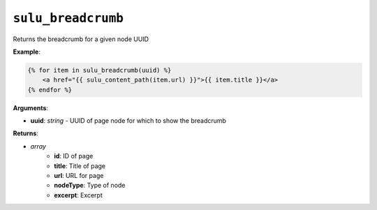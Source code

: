 ``sulu_breadcrumb``
===================

Returns the breadcrumb for a given node UUID

**Example**:

.. code-block:: jinja

    {% for item in sulu_breadcrumb(uuid) %}
        <a href="{{ sulu_content_path(item.url) }}">{{ item.title }}</a>
    {% endfor %}

**Arguments**:

- **uuid**: *string* - UUID of page node for which to show the breadcrumb

**Returns**:

- `array`
     - **id**: ID of page
     - **title**: Title of page
     - **url**: URL for page
     - **nodeType**: Type of node
     - **excerpt**: Excerpt
